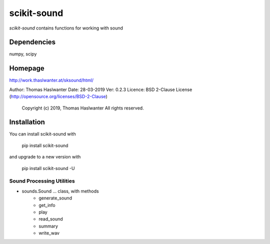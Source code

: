 ============
scikit-sound
============

*scikit-sound* contains functions for working with sound 

Dependencies
------------
numpy, scipy

Homepage
--------
http://work.thaslwanter.at/sksound/html/

Author:  Thomas Haslwanter
Date:    28-03-2019
Ver:     0.2.3
Licence: BSD 2-Clause License (http://opensource.org/licenses/BSD-2-Clause)
        Copyright (c) 2019, Thomas Haslwanter
        All rights reserved.

Installation
------------
You can install scikit-sound with

    pip install scikit-sound

and upgrade to a new version with

    pip install scikit-sound -U

Sound Processing Utilities
==========================

- sounds.Sound ... class, with methods
    * generate_sound
    * get_info
    * play
    * read_sound
    * summary
    * write_wav
